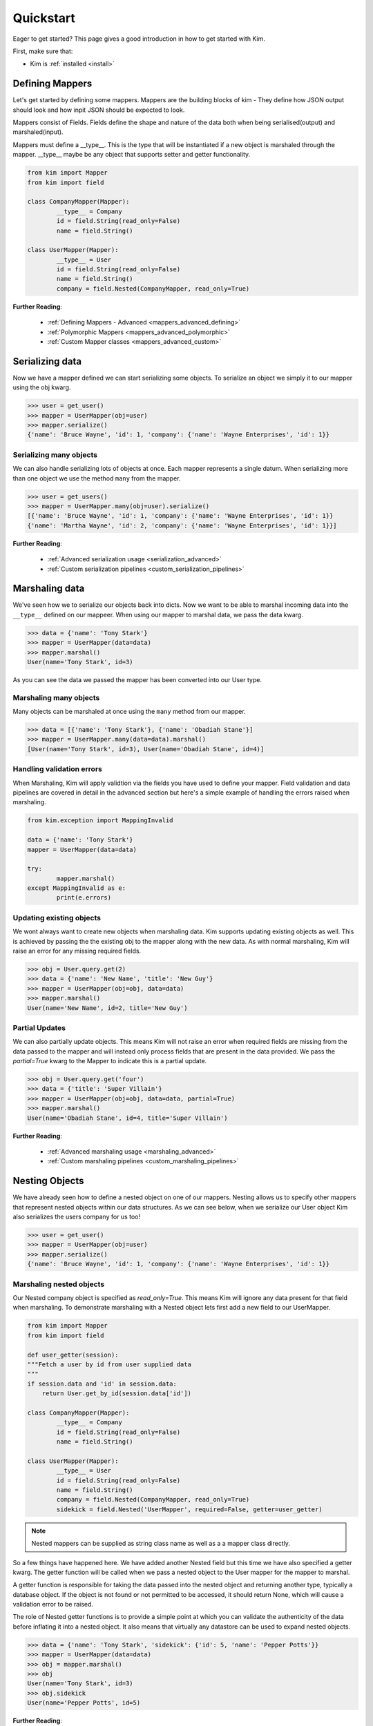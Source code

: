 .. _quickstart:

Quickstart
==========

.. module:: kim.mapper

Eager to get started? This page gives a good introduction in how to get started
with Kim.

First, make sure that:

* Kim is :ref:`installed <install>`


Defining Mappers
-----------------

Let's get started by defining some mappers.  Mappers are the building blocks of kim - They
define how JSON output should look and how inpit JSON should be expected to look.

Mappers consist of Fields. Fields define the shape and nature of the data
both when being serialised(output) and marshaled(input).

Mappers must define a __type__. This is the type that will be
instantiated if a new object is marshaled through the mapper. __type__
maybe be any object that supports setter and getter functionality.

.. code-block:: python

	from kim import Mapper
	from kim import field

	class CompanyMapper(Mapper):
		__type__ = Company
		id = field.String(read_only=False)
		name = field.String()

	class UserMapper(Mapper):
		__type__ = User
		id = field.String(read_only=False)
		name = field.String()
		company = field.Nested(CompanyMapper, read_only=True)


**Further Reading**:

    * :ref:`Defining Mappers - Advanced <mappers_advanced_defining>`
    * :ref:`Polymorphic Mappers <mappers_advanced_polymorphic>`
    * :ref:`Custom Mapper classes <mappers_advanced_custom>`


Serializing data
---------------------

Now we have a mapper defined we can start serializing some objects.  To serialize an
object we simply it to our mapper using the obj kwarg.

.. code-block:: python

	>>> user = get_user()
	>>> mapper = UserMapper(obj=user)
	>>> mapper.serialize()
	{'name': 'Bruce Wayne', 'id': 1, 'company': {'name': 'Wayne Enterprises', 'id': 1}}


Serializing many objects
^^^^^^^^^^^^^^^^^^^^^^^^^^^^^^

We can also handle serializing lots of objects at once.  Each mapper represents a single datum. When
serializing more than one object we use the method ``many`` from the mapper.

.. code-block:: python

	>>> user = get_users()
	>>> mapper = UserMapper.many(obj=user).serialize()
	[{'name': 'Bruce Wayne', 'id': 1, 'company': {'name': 'Wayne Enterprises', 'id': 1}}
	{'name': 'Martha Wayne', 'id': 2, 'company': {'name': 'Wayne Enterprises', 'id': 1}}]

**Further Reading**:

    * :ref:`Advanced serialization usage <serialization_advanced>`
    * :ref:`Custom serialization pipelines <custom_serialization_pipelines>`


Marshaling data
---------------------

We've seen how we to serialize our objects back into dicts. Now we want to be able to marshal
incoming data into the ``__type__`` defined on our mappeer.  When using our mapper to marshal data, we pass the data kwarg.

.. code-block:: python

	>>> data = {'name': 'Tony Stark'}
	>>> mapper = UserMapper(data=data)
	>>> mapper.marshal()
	User(name='Tony Stark', id=3)

As you can see the data we passed the mapper has been converted into our User type.

Marshaling many objects
^^^^^^^^^^^^^^^^^^^^^^^

Many objects can be marshaled at once using the ``many`` method from our mapper.

.. code-block:: python

	>>> data = [{'name': 'Tony Stark'}, {'name': 'Obadiah Stane'}]
	>>> mapper = UserMapper.many(data=data).marshal()
	[User(name='Tony Stark', id=3), User(name='Obadiah Stane', id=4)]


Handling validation errors
^^^^^^^^^^^^^^^^^^^^^^^^^^^

When Marshaling, Kim will apply validtion via the fields you have used to define your mapper.  Field validation and
data pipelines are covered in detail in the advanced section but here's a simple example of handling the errors
raised when marshaling.

.. code-block:: python

	from kim.exception import MappingInvalid

	data = {'name': 'Tony Stark'}
	mapper = UserMapper(data=data)

	try:
		mapper.marshal()
	except MappingInvalid as e:
		print(e.errors)

Updating existing objects
^^^^^^^^^^^^^^^^^^^^^^^^^^^

We wont always want to create new objects when marshaling data.  Kim supports updating existing objects
as well.  This is achieved by passing the the existing obj to the mapper along with the new data.  As with normal
marshaling, Kim will raise an error for any missing required fields.

.. code-block:: python

	>>> obj = User.query.get(2)
	>>> data = {'name': 'New Name', 'title': 'New Guy'}
	>>> mapper = UserMapper(obj=obj, data=data)
	>>> mapper.marshal()
	User(name='New Name', id=2, title='New Guy')


Partial Updates
^^^^^^^^^^^^^^^^^^^^

We can also partially update objects.  This means Kim will not raise an error when required fields are missing from
the data passed to the mapper and will instead only process fields that are present in the data provided.  We pass the `partial=True`
kwarg to the Mapper to indicate this is a partial update.

.. code-block:: python

	>>> obj = User.query.get('four')
	>>> data = {'title': 'Super Villain'}
	>>> mapper = UserMapper(obj=obj, data=data, partial=True)
	>>> mapper.marshal()
	User(name='Obadiah Stane', id=4, title='Super Villain')

**Further Reading**:

    * :ref:`Advanced marshaling usage <marshaling_advanced>`
    * :ref:`Custom marshaling pipelines <custom_marshaling_pipelines>`


Nesting Objects
------------------

We have already seen how to define a nested object on one of our mappers.  Nesting allows us to specify other mappers that
represent nested objects within our data structures.  As we can see below, when we serialize our User object Kim also serializes
the users company for us too!

.. code-block:: python

	>>> user = get_user()
	>>> mapper = UserMapper(obj=user)
	>>> mapper.serialize()
	{'name': 'Bruce Wayne', 'id': 1, 'company': {'name': 'Wayne Enterprises', 'id': 1}}


Marshaling nested objects
^^^^^^^^^^^^^^^^^^^^^^^^^^^

Our Nested company object is specified as `read_only=True`.  This means Kim will ignore any data present for that field
when marshaling.  To demonstrate marshaling with a Nested object lets first add a new field to our UserMapper.

.. code-block:: python

	from kim import Mapper
	from kim import field

	def user_getter(session):
        """Fetch a user by id from user supplied data
        """
        if session.data and 'id' in session.data:
            return User.get_by_id(session.data['id'])

	class CompanyMapper(Mapper):
		__type__ = Company
		id = field.String(read_only=False)
		name = field.String()

	class UserMapper(Mapper):
		__type__ = User
		id = field.String(read_only=False)
		name = field.String()
		company = field.Nested(CompanyMapper, read_only=True)
		sidekick = field.Nested('UserMapper', required=False, getter=user_getter)


.. note:: Nested mappers can be supplied as string class name as well as a a mapper class directly.

So a few things have happened here.  We have added another Nested field but this time we have also specified a getter kwarg.
The getter function will be called when we pass a nested object to the User mapper for the mapper to marshal.

A getter function is responsible for taking the data passed into the nested object and returning another type, typically a database
object. If the object is not found or not permitted to be accessed, it should return None, which will cause a validation error to be raised.

The role of Nested getter functions is to provide a simple point at which you can validate the authenticity of the data before inflating it into
a nested object.  It also means that virtually any datastore can be used to expand nested objects.

.. code-block:: python

	>>> data = {'name': 'Tony Stark', 'sidekick': {'id': 5, 'name': 'Pepper Potts'}}
	>>> mapper = UserMapper(data=data)
	>>> obj = mapper.marshal()
	>>> obj
	User(name='Tony Stark', id=3)
	>>> obj.sidekick
	User(name='Pepper Potts', id=5)


**Further Reading**:

    * :ref:`Nested fields <fields_nested>`


Roles: Changing the shape of the data
---------------------------------------

Kim provides a powerful system for controlling what fields are available during marshaling and serialization called `roles`.
Roles are defined against a :class:`Mapper` and can be provided as a ``whitelist`` set of permitted fields or a ``blacklist`` set of
private fields. (It's also possible to combine the two concepts which is covered in more detail in the advanced section).

To define roles on your mapper user the __roles__ property.

.. code-block:: python

	from kim import Mapper
	from kim import field, role

	class CompanyMapper(Mapper):
		__type__ = Company
		id = field.String(read_only=False)
		name = field.String()

	class UserMapper(Mapper):
		__type__ = User
		id = field.String(read_only=False)
		name = field.String()
		company = field.Nested(CompanyMapper, read_only=True)

        __roles__ = {
            'idonly': role.whitelist('id'),
            'public': role.blackist('id')
        }

We've defined two roles on our UserMapper.  These roles can now be used when marshaling and serializing by passing the ``role`` kwargs
to the :py:meth:`kim.mapper.Mapper.serialize` and :py:meth:`kim.mapper.Mapper.marshal`.

Let's use the ``idonly`` role to serialize a user and only return the id field.

.. code-block:: python

	>>> user = get_user()
	>>> mapper = UserMapper(obj=user)
	>>> mapper.serialize(role='idonly')
	{'id': 1}

.. raw:: html

   <hr />

Next Steps
--------------

The quickstart covers the bare minimum to get users to a basic understanding of how to use Kim.  Kim offers heaps more functionality
so why not head over to the :ref:`Advanced Section <advanced>` to read more about all of Kim's features.
